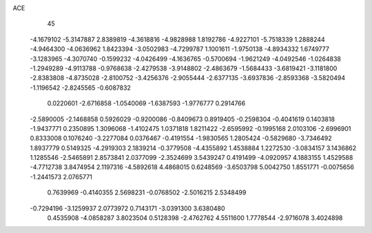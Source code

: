 ACE 
   45
  -4.1679102  -5.3147887   2.8389819  -4.3618816  -4.9828988   1.8192786
  -4.9227101  -5.7518339   1.2888244  -4.9464300  -4.0636962   1.8423394
  -3.0502983  -4.7299787   1.1001611  -1.9750138  -4.8934332   1.6749777
  -3.1283965  -4.3070740  -0.1599232  -4.0426499  -4.1636765  -0.5700694
  -1.9621249  -4.0492546  -1.0264838  -1.2949289  -4.9113788  -0.9768638
  -2.4279538  -3.9148802  -2.4863679  -1.5684433  -3.6819421  -3.1181800
  -2.8383808  -4.8735028  -2.8100752  -3.4256376  -2.9055444  -2.6377135
  -3.6937836  -2.8593368  -3.5820494  -1.1196542  -2.8245565  -0.6087832
   0.0220601  -2.6716858  -1.0540069  -1.6387593  -1.9776777   0.2914766
  -2.5890005  -2.1468858   0.5926029  -0.9200086  -0.8409673   0.8919405
  -0.2598304  -0.4041619   0.1403818  -1.9437771   0.2350895   1.3096068
  -1.4102475   1.0371818   1.8211422  -2.6595992  -0.1995168   2.0103106
  -2.6996901   0.8333008   0.1076240  -3.2277084   0.0376467  -0.4191554
  -1.9830565   1.2805424  -0.5829680  -3.7346492   1.8937779   0.5149325
  -4.2919303   2.1839214  -0.3779508  -4.4355892   1.4538884   1.2272530
  -3.0834157   3.1436862   1.1285546  -2.5465891   2.8573841   2.0377099
  -2.3524699   3.5439247   0.4191499  -4.0920957   4.1883155   1.4529588
  -4.7712738   3.8474954   2.1197316  -4.5892618   4.4868015   0.6248569
  -3.6503798   5.0042750   1.8551771  -0.0075656  -1.2441573   2.0765771
   0.7639969  -0.4140355   2.5698231  -0.0768502  -2.5016215   2.5348499
  -0.7294196  -3.1259937   2.0773972   0.7143171  -3.0391300   3.6380480
   0.4535908  -4.0858287   3.8023504   0.5128398  -2.4762762   4.5511600
   1.7778544  -2.9716078   3.4024898
